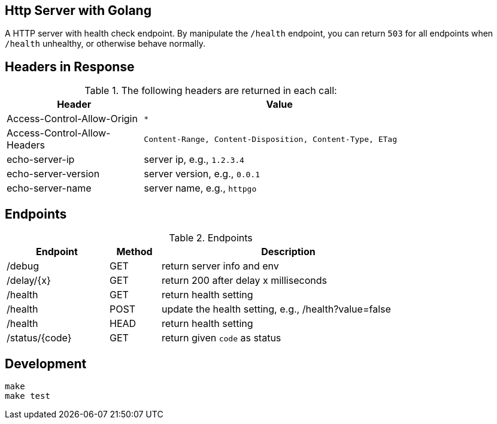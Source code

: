 == Http Server with Golang

A HTTP server with health check endpoint. By manipulate the `/health` endpoint, you can return `503` for all
endpoints when `/health` unhealthy, or otherwise behave normally.

== Headers in Response

.The following headers are returned in each call:
[width="80%",cols="4,8",options="header"]
|===
|Header                       | Value
|Access-Control-Allow-Origin  | `*`
|Access-Control-Allow-Headers | `Content-Range, Content-Disposition, Content-Type, ETag`
|echo-server-ip               | server ip, e.g., `1.2.3.4`
|echo-server-version          | server version, e.g., `0.0.1`
|echo-server-name             | server name, e.g., `httpgo`
|===

== Endpoints

.Endpoints
[width="80%",cols="4,^2,10",options="header"]
|===
|Endpoint             |Method | Description
| /debug              |GET    | return server info and env
| /delay/{x}          |GET    | return 200 after delay x milliseconds
| /health             |GET    | return health setting
| /health             |POST   | update the health setting, e.g., /health?value=false
| /health             |HEAD   | return health setting
| /status/{code}      |GET    | return given `code` as status
|===


== Development

----
make
make test
----